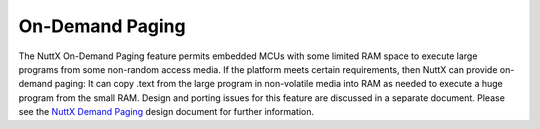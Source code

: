 ================
On-Demand Paging
================

The NuttX On-Demand Paging feature permits embedded MCUs with some
limited RAM space to execute large programs from some non-random
access media. If the platform meets certain requirements, then
NuttX can provide on-demand paging: It can copy .text from the
large program in non-volatile media into RAM as needed to execute
a huge program from the small RAM. Design and porting issues for
this feature are discussed in a separate document. Please see the
`NuttX Demand Paging <NuttXDemandPaging.html>`__ design document
for further information.
